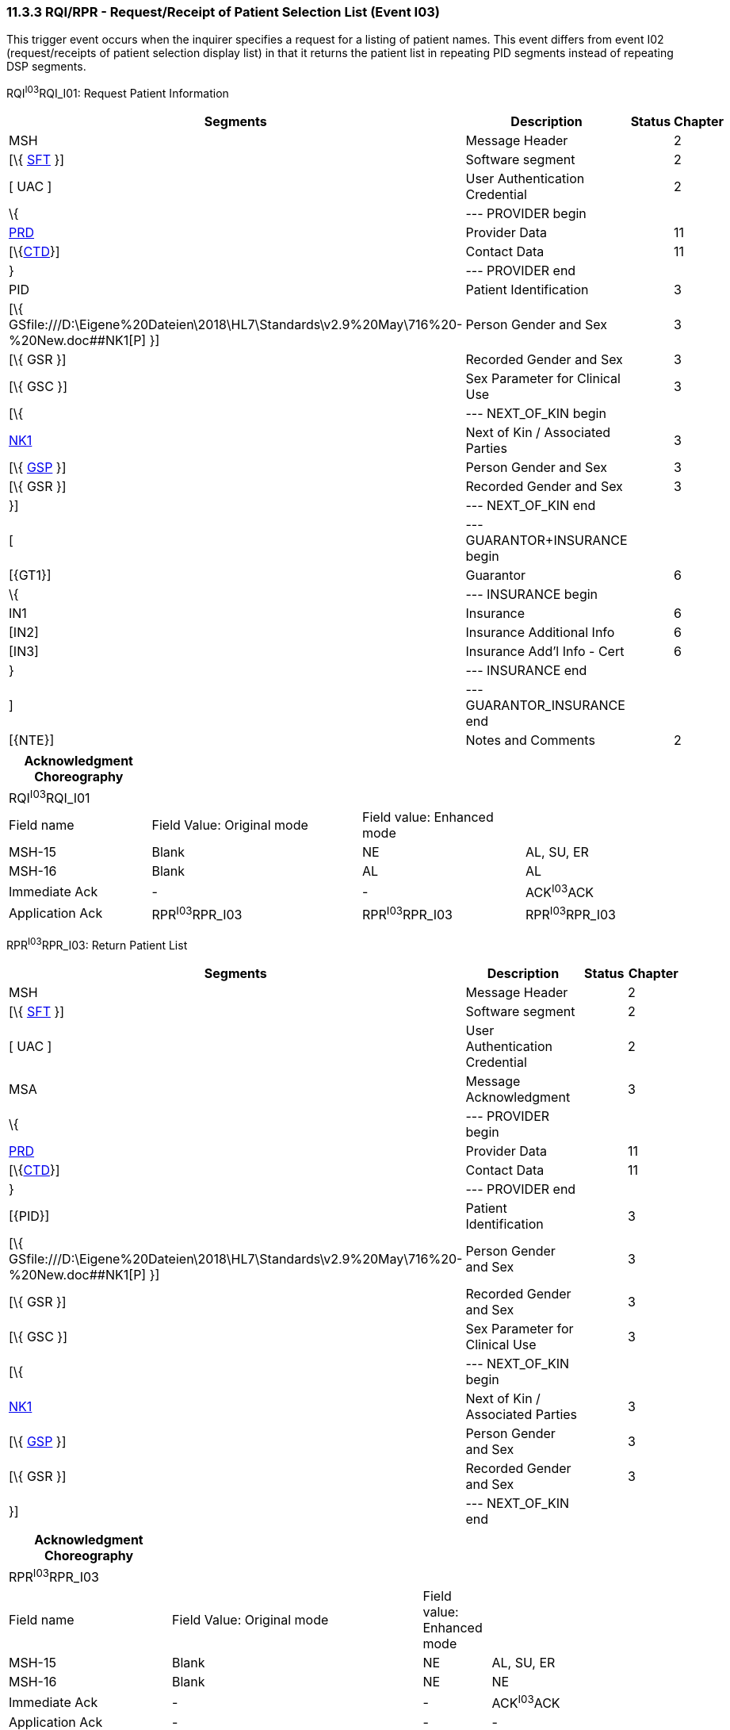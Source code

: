 === 11.3.3 RQI/RPR - Request/Receipt of Patient Selection List (Event I03) 

This trigger event occurs when the inquirer specifies a request for a listing of patient names. This event differs from event I02 (request/receipts of patient selection display list) in that it returns the patient list in repeating PID segments instead of repeating DSP segments.

RQI^I03^RQI_I01: Request Patient Information

[width="99%",cols="33%,47%,9%,11%",options="header",]
|===
|Segments |Description |Status |Chapter
|MSH |Message Header | |2
|[\{ link:#SFT[SFT] }] |Software segment | |2
|[ UAC ] |User Authentication Credential | |2
|\{ |--- PROVIDER begin | |
|link:#PRD[PRD] |Provider Data | |11
|[\{link:#CTD[CTD]}] |Contact Data | |11
|} |--- PROVIDER end | |
|PID |Patient Identification | |3
|[\{ GSfile:///D:\Eigene%20Dateien\2018\HL7\Standards\v2.9%20May\716%20-%20New.doc##NK1[P] }] |Person Gender and Sex | |3
|[\{ GSR }] |Recorded Gender and Sex | |3
|[\{ GSC }] |Sex Parameter for Clinical Use | |3
|[\{ |--- NEXT_OF_KIN begin | |
|file:///D:\Eigene%20Dateien\2018\HL7\Standards\v2.9%20May\716%20-%20New.doc##NK1[NK1] |Next of Kin / Associated Parties | |3
|[\{ file:///D:\Eigene%20Dateien\2018\HL7\Standards\v2.9%20May\716%20-%20New.doc##NK1[GSP] }] |Person Gender and Sex | |3
|[\{ GSR }] |Recorded Gender and Sex | |3
|}] |--- NEXT_OF_KIN end | |
|[ |--- GUARANTOR+INSURANCE begin | |
|[\{GT1}] |Guarantor | |6
|\{ |--- INSURANCE begin | |
|IN1 |Insurance | |6
|[IN2] |Insurance Additional Info | |6
|[IN3] |Insurance Add'l Info - Cert | |6
|} |--- INSURANCE end | |
|] |--- GUARANTOR_INSURANCE end | |
|[\{NTE}] |Notes and Comments | |2
|===

[width="100%",cols="21%,31%,24%,24%",options="header",]
|===
|Acknowledgment Choreography | | |
|RQI^I03^RQI_I01 | | |
|Field name |Field Value: Original mode |Field value: Enhanced mode |
|MSH-15 |Blank |NE |AL, SU, ER
|MSH-16 |Blank |AL |AL
|Immediate Ack |- |- |ACK^I03^ACK
|Application Ack |RPR^I03^RPR_I03 |RPR^I03^RPR_I03 |RPR^I03^RPR_I03
|===

RPR^I03^RPR_I03: Return Patient List

[width="99%",cols="33%,47%,9%,11%",options="header",]
|===
|Segments |Description |Status |Chapter
|MSH |Message Header | |2
|[\{ link:#SFT[SFT] }] |Software segment | |2
|[ UAC ] |User Authentication Credential | |2
|MSA |Message Acknowledgment | |3
|\{ |--- PROVIDER begin | |
|link:#PRD[PRD] |Provider Data | |11
|[\{link:#CTD[CTD]}] |Contact Data | |11
|} |--- PROVIDER end | |
|[\{PID}] |Patient Identification | |3
|[\{ GSfile:///D:\Eigene%20Dateien\2018\HL7\Standards\v2.9%20May\716%20-%20New.doc##NK1[P] }] |Person Gender and Sex | |3
|[\{ GSR }] |Recorded Gender and Sex | |3
|[\{ GSC }] |Sex Parameter for Clinical Use | |3
|[\{ |--- NEXT_OF_KIN begin | |
|file:///D:\Eigene%20Dateien\2018\HL7\Standards\v2.9%20May\716%20-%20New.doc##NK1[NK1] |Next of Kin / Associated Parties | |3
|[\{ file:///D:\Eigene%20Dateien\2018\HL7\Standards\v2.9%20May\716%20-%20New.doc##NK1[GSP] }] |Person Gender and Sex | |3
|[\{ GSR }] |Recorded Gender and Sex | |3
|}] |--- NEXT_OF_KIN end | |
|===

[width="100%",cols="24%,37%,10%,29%",options="header",]
|===
|Acknowledgment Choreography | | |
|RPR^I03^RPR_I03 | | |
|Field name |Field Value: Original mode |Field value: Enhanced mode |
|MSH-15 |Blank |NE |AL, SU, ER
|MSH-16 |Blank |NE |NE
|Immediate Ack |- |- |ACK^I03^ACK
|Application Ack |- |- |-
|===

